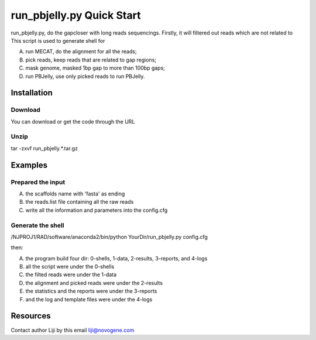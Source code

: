 **run_pbjelly.py** Quick Start
====================================

run_pbjelly.py, do the gapcloser with long reads sequencings.
Firstly, it will filtered out reads which are not related to 
This script is used to generate shell for 

(A) run MECAT, do the alignment for all the reads; 

(B) pick reads, keep reads that are related to gap regions; 

(C) mask genome, masked 1bp gap to more than 100bp gaps; 

(D) run PBJelly, use only picked reads to run PBJelly.


Installation
-------------
Download
^^^^^^^^^^^^^^^^^^^^^
You can download or get the code through the URL

Unzip
^^^^^^^^^^^^^^^^^^^^^
tar -zxvf run_pbjelly.*.tar.gz

Examples
-------------
Prepared the input
^^^^^^^^^^^^^^^^^^^^^
(A) the scaffolds name with 'fasta' as ending

(B) the reads.list file containing all the raw reads

(C) write all the information and parameters into the config.cfg

Generate the shell
^^^^^^^^^^^^^^^^^^^^^

/NJPROJ1/RAD/software/anaconda2/bin/python YourDir/run_pbjelly.py config.cfg

then:

(A) the program build four dir: 0-shells, 1-data, 2-results, 3-reports, and 4-logs

(B) all the script were under the 0-shells

(C) the filted reads were under the 1-data

(D) the alignment and picked reads were under the 2-results

(E) the statistics and the reports were under the 3-reports

(F) and the log and template files were under the 4-logs

Resources
-------------

Contact author Liji by this email liji@novogene.com

